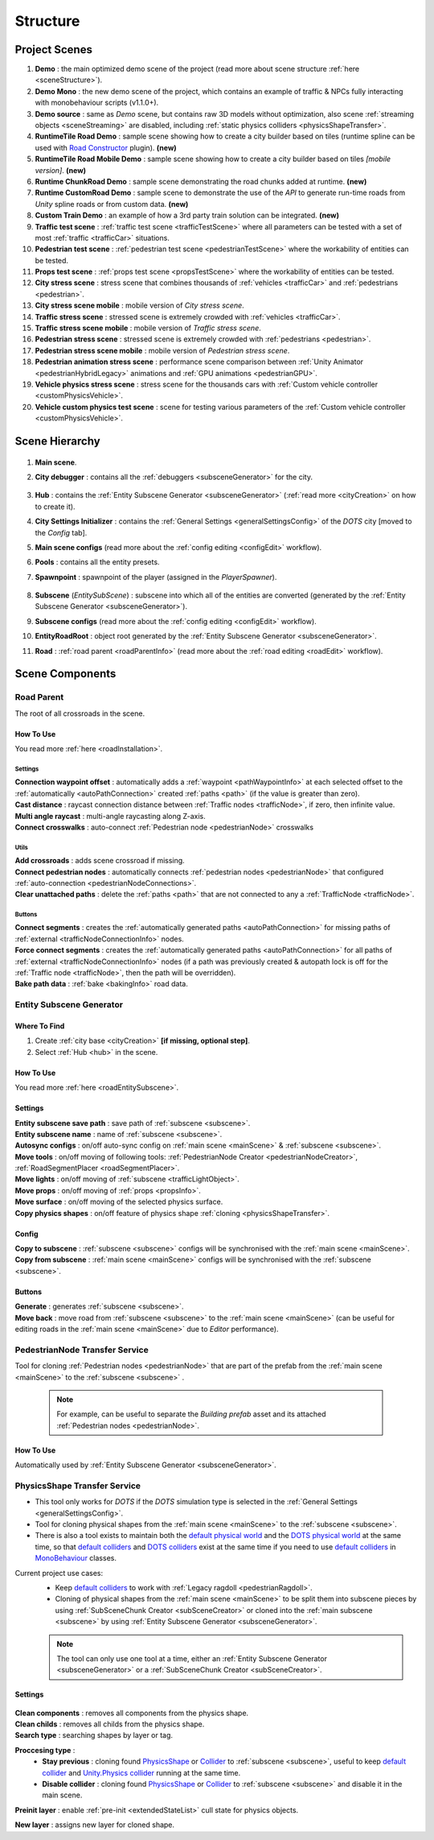 .. _structure:

Structure
============

.. _projectScenes:

Project Scenes
----------------

#. **Demo** : the main optimized demo scene of the project (read more about scene structure :ref:`here <sceneStructure>`).
#. **Demo Mono** : the new demo scene of the project, which contains an example of traffic & NPCs fully interacting with monobehaviour scripts (v1.1.0+).
#. **Demo source** : same as `Demo` scene, but contains raw 3D models without optimization, also scene :ref:`streaming objects <sceneStreaming>` are disabled, including :ref:`static physics colliders <physicsShapeTransfer>`.
#. **RuntimeTile Road Demo** : sample scene showing how to create a city builder based on tiles (runtime spline can be used with `Road Constructor <https://assetstore.unity.com/packages/tools/level-design/road-constructor-287445>`_ plugin). **(new)**
#. **RuntimeTile Road Mobile Demo** : sample scene showing how to create a city builder based on tiles *[mobile version]*. **(new)**
#. **Runtime ChunkRoad Demo** : sample scene demonstrating the road chunks added at runtime. **(new)**
#. **Runtime CustomRoad Demo** : sample scene to demonstrate the use of the `API` to generate run-time roads from `Unity` spline roads or from custom data. **(new)**
#. **Custom Train Demo** : an example of how a 3rd party train solution can be integrated. **(new)**
#. **Traffic test scene** : :ref:`traffic test scene <trafficTestScene>` where all parameters can be tested with a set of most :ref:`traffic <trafficCar>` situations.
#. **Pedestrian test scene** : :ref:`pedestrian test scene <pedestrianTestScene>` where the workability of entities can be tested.
#. **Props test scene** : :ref:`props test scene <propsTestScene>` where the workability of entities can be tested.
#. **City stress scene** : stress scene that combines thousands of :ref:`vehicles <trafficCar>` and :ref:`pedestrians <pedestrian>`.
#. **City stress scene mobile** : mobile version of `City stress scene`.
#. **Traffic stress scene** : stressed scene is extremely crowded with :ref:`vehicles <trafficCar>`.
#. **Traffic stress scene mobile** : mobile version of `Traffic stress scene`.
#. **Pedestrian stress scene** : stressed scene is extremely crowded with :ref:`pedestrians <pedestrian>`.
#. **Pedestrian stress scene mobile** : mobile version of `Pedestrian stress scene`.
#. **Pedestrian animation stress scene** : performance scene comparison between :ref:`Unity Animator <pedestrianHybridLegacy>` animations and :ref:`GPU animations <pedestrianGPU>`.
#. **Vehicle physics stress scene** : stress scene for the thousands cars with :ref:`Custom vehicle controller <customPhysicsVehicle>`.
#. **Vehicle custom physics test scene** : scene for testing various parameters of the :ref:`Custom vehicle controller <customPhysicsVehicle>`.

.. _sceneStructure:

Scene Hierarchy
----------------

	.. image:: /images/road/sceneStructure.png
	
.. _mainScene:
	
#. **Main scene**.
#. **City debugger** : contains all the :ref:`debuggers <subsceneGenerator>` for the city.

	.. _hub:

#. **Hub** : contains the :ref:`Entity Subscene Generator <subsceneGenerator>` (:ref:`read more <cityCreation>` on how to create it).
#. **City Settings Initializer** : contains the :ref:`General Settings <generalSettingsConfig>` of the `DOTS` city [moved to the `Config` tab].
#. **Main scene configs** (read more about the :ref:`config editing <configEdit>` workflow).
#. **Pools** : contains all the entity presets.
#. **Spawnpoint** : spawnpoint of the player (assigned in the `PlayerSpawner`).

	.. _subscene:

#. **Subscene** (`EntitySubScene`) : subscene into which all of the entities are converted (generated by the :ref:`Entity Subscene Generator <subsceneGenerator>`).
#. **Subscene configs** (read more about the :ref:`config editing <configEdit>` workflow).
#. **EntityRoadRoot** : object root generated by the :ref:`Entity Subscene Generator <subsceneGenerator>`.
#. **Road** : :ref:`road parent <roadParentInfo>` (read more about the :ref:`road editing <roadEdit>` workflow).

Scene Components
----------------

.. _roadParentInfo:
	
Road Parent
~~~~~~~~~~~~

The root of all crossroads in the scene.

	.. image:: /images/road/installation/RoadParent.png

How To Use
""""""""""""""

You read more :ref:`here <roadInstallation>`.

Settings
^^^^^^^^^^^^^^^^^^^^^^

| **Connection waypoint offset** : automatically adds a :ref:`waypoint <pathWaypointInfo>` at each selected offset to the :ref:`automatically <autoPathConnection>` created :ref:`paths <path>` (if the value is greater than zero).
| **Cast distance** : raycast connection distance between :ref:`Traffic nodes <trafficNode>`, if zero, then infinite value.
| **Multi angle raycast** : multi-angle raycasting along Z-axis.
| **Connect crosswalks** : auto-connect :ref:`Pedestrian node <pedestrianNode>` crosswalks

Utils
^^^^^^^^^^^^^^^^^^^^^^

| **Add crossroads** : adds scene crossroad if missing.
| **Connect pedestrian nodes** : automatically connects :ref:`pedestrian nodes <pedestrianNode>` that configured :ref:`auto-connection <pedestrianNodeConnections>`.
| **Clear unattached paths** : delete the :ref:`paths <path>` that are not connected to any a :ref:`TrafficNode <trafficNode>`.

Buttons
^^^^^^^^^^^^^^^^^^^^^^

| **Connect segments** : creates the :ref:`automatically generated paths <autoPathConnection>` for missing paths of :ref:`external <trafficNodeConnectionInfo>` nodes.
| **Force connect segments** : creates the :ref:`automatically generated paths <autoPathConnection>` for all paths of :ref:`external <trafficNodeConnectionInfo>` nodes (if a path was previously created & autopath lock is off for the :ref:`Traffic node <trafficNode>`, then the path will be overridden).
| **Bake path data** : :ref:`bake <bakingInfo>` road data. 

.. _subsceneGenerator:

Entity Subscene Generator
~~~~~~~~~~~~

	.. image:: /images/road/installation/HubInfo.png

Where To Find
""""""""""""""

#. Create :ref:`city base <cityCreation>` **[if missing, optional step]**.
#. Select :ref:`Hub <hub>` in the scene.

How To Use
""""""""""""""

You read more :ref:`here <roadEntitySubscene>`.

Settings
""""""""""""""

| **Entity subscene save path** : save path of :ref:`subscene <subscene>`.
| **Entity subscene name** : name of :ref:`subscene <subscene>`.
| **Autosync configs** : on/off auto-sync config on :ref:`main scene <mainScene>` & :ref:`subscene <subscene>`.
| **Move tools** : on/off moving of following tools: :ref:`PedestrianNode Creator <pedestrianNodeCreator>`, :ref:`RoadSegmentPlacer <roadSegmentPlacer>`.
| **Move lights** : on/off moving of :ref:`subscene <trafficLightObject>`.
| **Move props** : on/off moving of :ref:`props <propsInfo>`.
| **Move surface** : on/off moving of the selected physics surface.
| **Copy physics shapes** : on/off feature of physics shape :ref:`cloning <physicsShapeTransfer>`.

Config
""""""""""""""

| **Copy to subscene** : :ref:`subscene <subscene>` configs will be synchronised with the :ref:`main scene <mainScene>`.
| **Copy from subscene** : :ref:`main scene <mainScene>` configs will be synchronised with the :ref:`subscene <subscene>`.

Buttons
""""""""""""""

| **Generate** : generates :ref:`subscene <subscene>`.
| **Move back** : move road from :ref:`subscene <subscene>` to the :ref:`main scene <mainScene>` (can be useful for editing roads in the :ref:`main scene <mainScene>` due to `Editor` performance).

PedestrianNode Transfer Service
~~~~~~~~~~~~

Tool for cloning :ref:`Pedestrian nodes <pedestrianNode>` that are part of the prefab from the :ref:`main scene <mainScene>` to the :ref:`subscene <subscene>` .

	.. image:: /images/road/installation/PedestrianNodeTransferService.png
	
	.. note:: For example, can be useful to separate the `Building prefab` asset and its attached :ref:`Pedestrian nodes <pedestrianNode>`.
	
How To Use
""""""""""""""

Automatically used by :ref:`Entity Subscene Generator <subsceneGenerator>`.

.. _physicsShapeTransfer:

PhysicsShape Transfer Service
~~~~~~~~~~~~

* This tool only works for `DOTS` if the `DOTS` simulation type is selected in the :ref:`General Settings <generalSettingsConfig>`.
* Tool for cloning physical shapes from the :ref:`main scene <mainScene>` to the :ref:`subscene <subscene>`. 
* There is also a tool exists to maintain both the `default physical world <https://docs.unity3d.com/2022.2/Documentation/Manual/PhysicsOverview.html>`_ and the `DOTS physical world <https://docs.unity3d.com/2022.2/Documentation/Manual/PhysicsOverview.html>`_ at the same time, so that `default colliders <https://docs.unity3d.com/ScriptReference/Collider.html>`_ and `DOTS colliders <https://docs.unity3d.com/Packages/com.unity.physics@1.0/manual/custom-shapes.html>`_ exist at the same time if you need to use `default colliders <https://docs.unity3d.com/ScriptReference/Collider.html>`_ in `MonoBehaviour <https://docs.unity3d.com/ScriptReference/MonoBehaviour.html>`_  classes.

Current project use cases:
	* Keep `default colliders <https://docs.unity3d.com/ScriptReference/Collider.html>`_ to work with :ref:`Legacy ragdoll <pedestrianRagdoll>`.
	* Cloning of physical shapes from the :ref:`main scene <mainScene>` to be split them into subscene pieces by using :ref:`SubSceneChunk Creator <subSceneCreator>` or cloned into the :ref:`main subscene <subscene>` by using :ref:`Entity Subscene Generator <subsceneGenerator>`.

	.. note:: The tool can only use one tool at a time, either an :ref:`Entity Subscene Generator <subsceneGenerator>` or a :ref:`SubSceneChunk Creator <subSceneCreator>`.

Settings
""""""""""""""

	.. image:: /images/road/installation/PhysicsShapeTransferService.png

| **Clean components** : removes all components from the physics shape.
| **Clean childs** : removes all childs from the physics shape.
| **Search type** : searching shapes by layer or tag.

**Proccesing type** : 
	* **Stay previous** : cloning found `PhysicsShape <https://docs.unity3d.com/Packages/com.unity.physics@1.0/manual/custom-samples-physics-components.html>`_ or `Collider <https://docs.unity3d.com/ScriptReference/Collider.html>`_ to :ref:`subscene <subscene>`, useful to keep `default collider <https://docs.unity3d.com/ScriptReference/Collider.html>`_ and `Unity.Physics collider <https://docs.unity3d.com/Packages/com.unity.physics@1.0/manual/custom-samples-physics-components.html>`_ running at the same time.
	* **Disable collider** : cloning found `PhysicsShape <https://docs.unity3d.com/Packages/com.unity.physics@1.0/manual/custom-samples-physics-components.html>`_ or `Collider <https://docs.unity3d.com/ScriptReference/Collider.html>`_ to :ref:`subscene <subscene>` and disable it in the main scene.

**Preinit layer** : enable :ref:`pre-init <extendedStateList>` cull state for physics objects.

| **New layer** : assigns new layer for cloned shape.